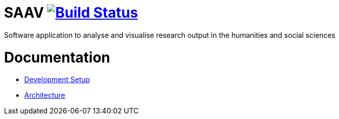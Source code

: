 # SAAV image:https://travis-ci.org/fhnw-saav/saav.svg?branch=master["Build Status", link="https://travis-ci.org/fhnw-saav/saav"]

Software application to analyse and visualise research output in the humanities and social sciences

# Documentation

* link:CONTRIBUTING.adoc[Development Setup]
* link:architecture.adoc[Architecture]